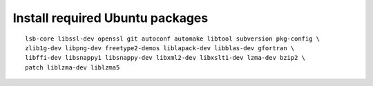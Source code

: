 ^^^^^^^^^^^^^^^^^^^^^^^^^^^^^^^^
Install required Ubuntu packages
^^^^^^^^^^^^^^^^^^^^^^^^^^^^^^^^

::

    lsb-core libssl-dev openssl git autoconf automake libtool subversion pkg-config \
    zlib1g-dev libpng-dev freetype2-demos liblapack-dev libblas-dev gfortran \
    libffi-dev libsnappy1 libsnappy-dev libxml2-dev libxslt1-dev lzma-dev bzip2 \
    patch liblzma-dev liblzma5
